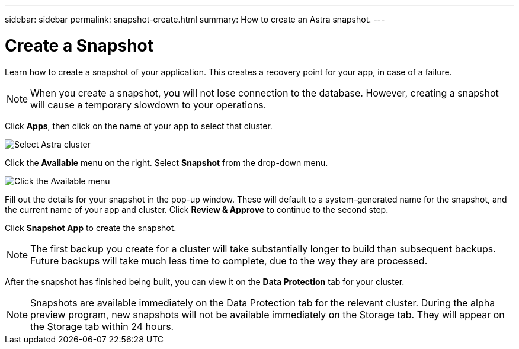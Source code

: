 ---
sidebar: sidebar
permalink: snapshot-create.html
summary: How to create an Astra snapshot.
---

= Create a Snapshot
:imagesdir: assets/snapshots/

Learn how to create a snapshot of your application. This creates a recovery point for your app, in case of a failure.

NOTE: When you create a snapshot, you will not lose connection to the database. However, creating a snapshot will cause a temporary slowdown to your operations.

Click **Apps**, then click on the name of your app to select that cluster.

image::create-snapshot-select-cluster.png[Select Astra cluster]

Click the **Available** menu on the right. Select **Snapshot** from the drop-down menu.

image::create-snapshot-available-menu.png[Click the Available menu]

Fill out the details for your snapshot in the pop-up window. These will default to a system-generated name for the snapshot, and the current name of your app and cluster. Click **Review & Approve** to continue to the second step.

Click **Snapshot App** to create the snapshot.

NOTE: The first backup you create for a cluster will take substantially longer to build than subsequent backups. Future backups will take much less time to complete, due to the way they are processed.

After the snapshot has finished being built, you can view it on the **Data Protection** tab for your cluster.

NOTE: Snapshots are available immediately on the Data Protection tab for the relevant cluster. During the alpha preview program, new snapshots will not be available immediately on the Storage tab. They will appear on the Storage tab within 24 hours.
